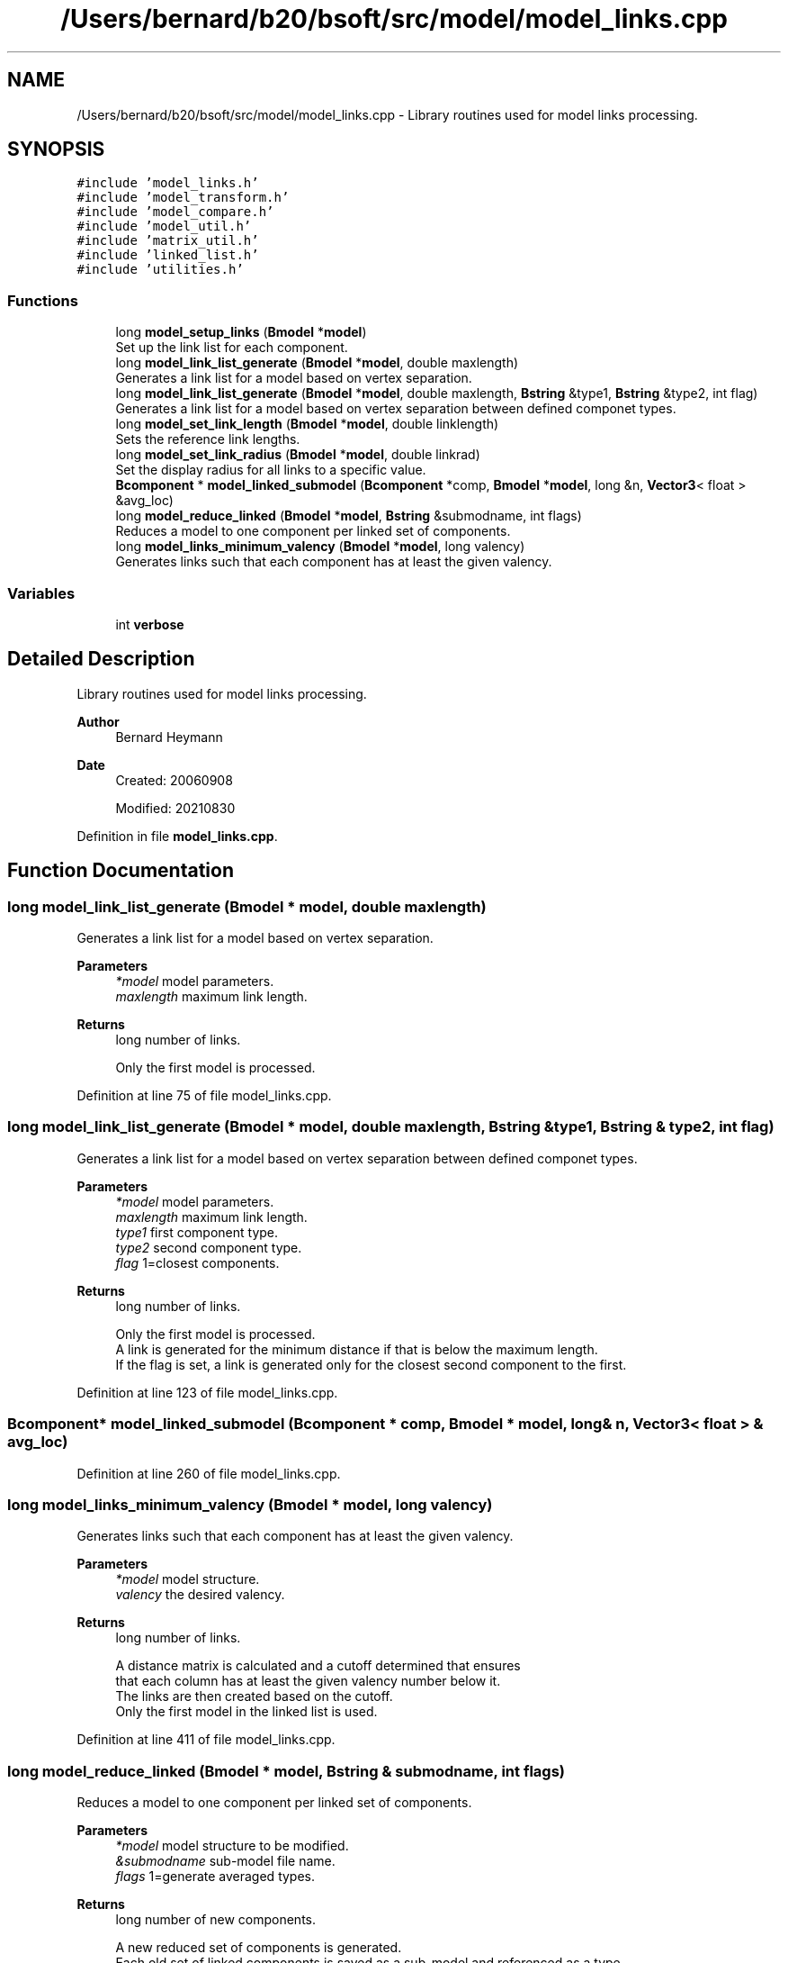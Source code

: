 .TH "/Users/bernard/b20/bsoft/src/model/model_links.cpp" 3 "Wed Sep 1 2021" "Version 2.1.0" "Bsoft" \" -*- nroff -*-
.ad l
.nh
.SH NAME
/Users/bernard/b20/bsoft/src/model/model_links.cpp \- Library routines used for model links processing\&.  

.SH SYNOPSIS
.br
.PP
\fC#include 'model_links\&.h'\fP
.br
\fC#include 'model_transform\&.h'\fP
.br
\fC#include 'model_compare\&.h'\fP
.br
\fC#include 'model_util\&.h'\fP
.br
\fC#include 'matrix_util\&.h'\fP
.br
\fC#include 'linked_list\&.h'\fP
.br
\fC#include 'utilities\&.h'\fP
.br

.SS "Functions"

.in +1c
.ti -1c
.RI "long \fBmodel_setup_links\fP (\fBBmodel\fP *\fBmodel\fP)"
.br
.RI "Set up the link list for each component\&. "
.ti -1c
.RI "long \fBmodel_link_list_generate\fP (\fBBmodel\fP *\fBmodel\fP, double maxlength)"
.br
.RI "Generates a link list for a model based on vertex separation\&. "
.ti -1c
.RI "long \fBmodel_link_list_generate\fP (\fBBmodel\fP *\fBmodel\fP, double maxlength, \fBBstring\fP &type1, \fBBstring\fP &type2, int flag)"
.br
.RI "Generates a link list for a model based on vertex separation between defined componet types\&. "
.ti -1c
.RI "long \fBmodel_set_link_length\fP (\fBBmodel\fP *\fBmodel\fP, double linklength)"
.br
.RI "Sets the reference link lengths\&. "
.ti -1c
.RI "long \fBmodel_set_link_radius\fP (\fBBmodel\fP *\fBmodel\fP, double linkrad)"
.br
.RI "Set the display radius for all links to a specific value\&. "
.ti -1c
.RI "\fBBcomponent\fP * \fBmodel_linked_submodel\fP (\fBBcomponent\fP *comp, \fBBmodel\fP *\fBmodel\fP, long &n, \fBVector3\fP< float > &avg_loc)"
.br
.ti -1c
.RI "long \fBmodel_reduce_linked\fP (\fBBmodel\fP *\fBmodel\fP, \fBBstring\fP &submodname, int flags)"
.br
.RI "Reduces a model to one component per linked set of components\&. "
.ti -1c
.RI "long \fBmodel_links_minimum_valency\fP (\fBBmodel\fP *\fBmodel\fP, long valency)"
.br
.RI "Generates links such that each component has at least the given valency\&. "
.in -1c
.SS "Variables"

.in +1c
.ti -1c
.RI "int \fBverbose\fP"
.br
.in -1c
.SH "Detailed Description"
.PP 
Library routines used for model links processing\&. 


.PP
\fBAuthor\fP
.RS 4
Bernard Heymann 
.RE
.PP
\fBDate\fP
.RS 4
Created: 20060908 
.PP
Modified: 20210830 
.RE
.PP

.PP
Definition in file \fBmodel_links\&.cpp\fP\&.
.SH "Function Documentation"
.PP 
.SS "long model_link_list_generate (\fBBmodel\fP * model, double maxlength)"

.PP
Generates a link list for a model based on vertex separation\&. 
.PP
\fBParameters\fP
.RS 4
\fI*model\fP model parameters\&. 
.br
\fImaxlength\fP maximum link length\&. 
.RE
.PP
\fBReturns\fP
.RS 4
long number of links\&. 
.PP
.nf
Only the first model is processed.

.fi
.PP
 
.RE
.PP

.PP
Definition at line 75 of file model_links\&.cpp\&.
.SS "long model_link_list_generate (\fBBmodel\fP * model, double maxlength, \fBBstring\fP & type1, \fBBstring\fP & type2, int flag)"

.PP
Generates a link list for a model based on vertex separation between defined componet types\&. 
.PP
\fBParameters\fP
.RS 4
\fI*model\fP model parameters\&. 
.br
\fImaxlength\fP maximum link length\&. 
.br
\fItype1\fP first component type\&. 
.br
\fItype2\fP second component type\&. 
.br
\fIflag\fP 1=closest components\&. 
.RE
.PP
\fBReturns\fP
.RS 4
long number of links\&. 
.PP
.nf
Only the first model is processed.
A link is generated for the minimum distance if that is below the maximum length.
If the flag is set, a link is generated only for the closest second component to the first.

.fi
.PP
 
.RE
.PP

.PP
Definition at line 123 of file model_links\&.cpp\&.
.SS "\fBBcomponent\fP* model_linked_submodel (\fBBcomponent\fP * comp, \fBBmodel\fP * model, long & n, \fBVector3\fP< float > & avg_loc)"

.PP
Definition at line 260 of file model_links\&.cpp\&.
.SS "long model_links_minimum_valency (\fBBmodel\fP * model, long valency)"

.PP
Generates links such that each component has at least the given valency\&. 
.PP
\fBParameters\fP
.RS 4
\fI*model\fP model structure\&. 
.br
\fIvalency\fP the desired valency\&. 
.RE
.PP
\fBReturns\fP
.RS 4
long number of links\&. 
.PP
.nf
A distance matrix is calculated and a cutoff determined that ensures
that each column has at least the given valency number below it.
The links are then created based on the cutoff.
Only the first model in the linked list is used.

.fi
.PP
 
.RE
.PP

.PP
Definition at line 411 of file model_links\&.cpp\&.
.SS "long model_reduce_linked (\fBBmodel\fP * model, \fBBstring\fP & submodname, int flags)"

.PP
Reduces a model to one component per linked set of components\&. 
.PP
\fBParameters\fP
.RS 4
\fI*model\fP model structure to be modified\&. 
.br
\fI&submodname\fP sub-model file name\&. 
.br
\fIflags\fP 1=generate averaged types\&. 
.RE
.PP
\fBReturns\fP
.RS 4
long number of new components\&. 
.PP
.nf
A new reduced set of components is generated.
Each old set of linked components is saved as a sub-model and referenced as a type.
Optionally, the old sets of components are averaged and the 
averaged model saved as a type.

.fi
.PP
 
.RE
.PP

.PP
Definition at line 301 of file model_links\&.cpp\&.
.SS "long model_set_link_length (\fBBmodel\fP * model, double linklength)"

.PP
Sets the reference link lengths\&. 
.PP
\fBParameters\fP
.RS 4
\fI*model\fP model parameters\&. 
.br
\fIlinklength\fP reference link length\&. 
.RE
.PP
\fBReturns\fP
.RS 4
long number of links\&. 
.PP
.nf
Only the first model is processed.

.fi
.PP
 
.RE
.PP

.PP
Definition at line 218 of file model_links\&.cpp\&.
.SS "long model_set_link_radius (\fBBmodel\fP * model, double linkrad)"

.PP
Set the display radius for all links to a specific value\&. 
.PP
\fBParameters\fP
.RS 4
\fI*model\fP model parameters\&. 
.br
\fIlinkrad\fP link display radius\&. 
.RE
.PP
\fBReturns\fP
.RS 4
long number of components selected\&. 
.PP
.nf
Only the first model is processed.

.fi
.PP
 
.RE
.PP

.PP
Definition at line 245 of file model_links\&.cpp\&.
.SS "long model_setup_links (\fBBmodel\fP * model)"

.PP
Set up the link list for each component\&. 
.PP
\fBParameters\fP
.RS 4
\fI*model\fP model parameters\&. 
.RE
.PP
\fBReturns\fP
.RS 4
long total number of links\&. 
.PP
.nf
Only the first model is processed.

.fi
.PP
 
.RE
.PP

.PP
Definition at line 28 of file model_links\&.cpp\&.
.SH "Variable Documentation"
.PP 
.SS "int verbose\fC [extern]\fP"

.SH "Author"
.PP 
Generated automatically by Doxygen for Bsoft from the source code\&.
